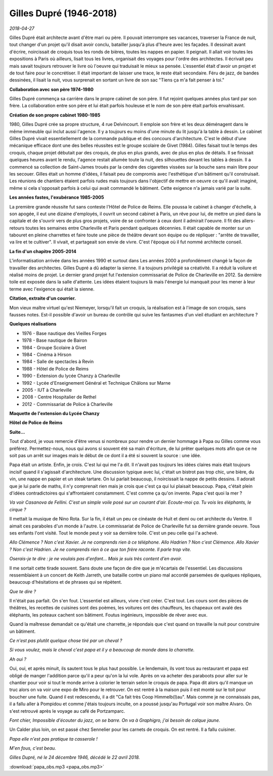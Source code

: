 Gilles Dupré (1946-2018)
========================

*2018-04-27*

Gilles Dupré était architecte avant d'être mari ou père.
Il pouvait interrompre ses vacances, traverser la France de nuit,
tout changer d'un projet qu'il disait avoir conclu, batailler
jusqu'à plus d'heure avec les façades. Il dessinait avant d'écrire,
noircissait de croquis tous les ronds de bières, toutes les nappes en papier.
Il peignait. Il allait voir toutes les expositions à Paris où ailleurs,
lisait tous les livres, organisait des voyages pour l'ordre des architectes.
Il écrivait peu mais savait toujours retrouver le livre où l'oeuvre qui
traduisait le mieux sa pensée. L'essentiel était d'avoir un projet et de 
tout faire pour le concrétiser. Il était important de laisser une trace, 
le reste était secondaire. Féru de jazz, de bandes dessinées, il lisait la nuit,
vous surprenait en sortant un livre de son sac "Tiens ça m'a fait penser à toi."

.. image:: dupre2018.jpg
    :alt: Photo : Clément Sautet

**Collaboration avec son père 1974-1980**

Gilles Dupré commença sa carrière dans le propre cabinet de son père.
Il fut rejoint quelques années plus tard par son frère.
La collaboration entre son père et lui était parfois houleuse et le nom
de son père était parfois envahissant.

**Création de son propre cabinet 1980-1985**

1980, Gilles Dupré crée sa propre structure, 4 rue Delvincourt.
Il emploie son frère et les deux déménagent dans le même immeuble qui
inclut aussi l'agence. Il y a toujours eu moins d'une minute du lit
jusqu'à la table à dessin. Le cabinet Gilles Dupré vivait essentiellement
de la commande publique et des concours d'architecture.
C'est le début d'une mécanique efficace dont une des belles réussites
est le groupe scolaire de Givet (1984). Gilles faisait tout le temps des croquis,
chaque projet débutait par des croquis, de plus en plus grands,
avec de plus en plus de détails. Il se finissait quelques heures avant le rendu,
l'agence restait allumée toute la nuit, des silhouettes devant les tables à dessin.
Il a commencé sa collection de Saint-James troués par la cendre des cigarettes
vissées sur la bouche sans main libre pour les secouer.
Gilles était un homme d'idées, il faisait peu de compromis avec
l'esthétique d'un bâtiment qu'il construisait. Les réunions de chantiers
étaient parfois rudes mais toujours dans l'objectif de mettre en oeuvre
ce qu'il avait imaginé, même si cela s'opposait parfois à celui qui avait
commandé le bâtiment. Cette exigence n'a jamais varié par la suite.

**Les années fastes, l'exubérance 1985-2005**

La première grande réussite fut sans conteste l'Hôtel de Police de Reims.
Elle poussa le cabinet à changer d'échelle, à son apogée, il eut
une dizaine d'employés, il ouvrit un second cabinet à Paris, un rêve
pour lui, de mettre un pied dans la capitale et de s'ouvrir vers de plus
gros projets, voire de se confronter à ceux dont il admirait l'oeuvre.
Il fit des allers-retours toutes les semaines entre Charleville et Paris
pendant quelques décennies. Il était capable de monter sur un tabouret
en pleine charrettes et faire toute une pièce de théâtre devant son équipe
ou de répliquer : "arrête de travailler, va lire et te cultiver".
Il vivait, et partageait son envie de vivre.
C'est l'époque où il fut nommé architecte conseil.

**La fin d'un chapitre 2005-2014**

L'informatisation arrivée dans les années 1990 et surtout dans Les années
2000 a profondément changé la façon de travailler des architectes. 
Gilles Dupré a dû adapter la sienne. Il a toujours privilégié sa créativité. 
Il a réduit la voilure et réalisé moins de projet. Le dernier grand projet
fut l'extension commissariat de Police de Charleville en 2012. Sa dernière 
toile est exposée dans la salle d'attente. Les idées étaient toujours 
là mais l'énergie lui manquait pour les mener à leur terme avec
l'exigence qui était la sienne.

**Citation, extraite d'un courrier.**

Mon vieux maître virtuel qu'est Niemeyer, lorsqu'il fait un croquis,
la réalisation est à l'image de son croquis, sans fausses notes.
Est-il possible d'avoir un bureau de contrôle qui suive les fantasmes
d'un vieil étudiant en architecture ?

**Quelques réalisations**

* 1976 - Base nautique des Vieilles Forges
* 1978 - Base nautique de Bairon
* 1984 - Groupe Scolaire à Givet
* 1984 - Cinéma à Hirson
* 1984 - Salle de spectacles à Revin
* 1988 - Hôtel de Police de Reims
* 1990 - Extension du lycée Chanzy à Charleville
* 1992 - Lycée d'Enseignement Général et Technique Châlons sur Marne
* 2005 - IUT à Charleville
* 2008 - Centre Hospitalier de Rethel
* 2012 - Commissariat de Police à Charleville

**Maquette de l'extension du Lycée Chanzy**

.. image:: chanzy.jpg

**Hôtel de Police de Reims**

.. image:: hpreims.jpg

**Suite...**

Tout d'abord, je vous remercie d'être venus si nombreux pour rendre 
un dernier hommage à Papa ou Gilles comme vous préférez.
Permettez-nous, nous qui avons si souvent été sa main d'écriture, 
de lui prêter quelques mots afin que ce ne soit pas un arrêt sur
images mais le début de ce dont il a été si souvent la source : une idée.

Papa était un artiste. Enfin, je crois. C'est lui qui me l'a dit.
Il n'avait pas toujours les idées claires mais était toujours 
incisif quand il s'agissait d'architecture. Une discussion typique avec lui,
c'était un bistrot pas trop chic, une bière, du vin, une nappe 
en papier et un steak tartare. On lui parlait beaucoup, il noircissait la
nappe de petits dessins. Il adorait que je lui parle de maths, 
il n'y comprenait rien mais je crois que c'est ça qui lui plaisait beaucoup.
Papa, c'était plein d'idées contradictoires qui s'affrontaient constamment. 
C'est comme ça qu'on invente. Papa c'est quoi la mer ?

*Va voir Casanova de Fellini. C'est un simple voile posé sur un courant
d'air. Ecoute-moi ça. Tu vois les éléphants, le cirque ?*

Il mettait la musique de Nino Rota. Sur la fin, il était 
un peu ce cinéaste de Huit et demi ou cet architecte du Ventre.
Il aimait ces paraboles d'un monde à l'autre. Le commissariat de
Police de Charleville fut sa dernière grande oeuvre. 
Tous ses enfants l'ont visité. Tout le monde peut y
voir sa dernière toile. C'est un peu celle qui l'a achevé.

*Allo Clémence ? Non c'est Xavier. Je ne comprends rien à ce téléphone.
Allo Hadrien ? Non c'est Clémence. Allo Xavier ? Non c'est Hadrien.
Je ne comprends rien à ce que ton frère raconte. Il parle trop vite.*

*Oserais-je te dire : je ne voulais pas d'enfant… Mais je suis très content d'en avoir.*

Il me sortait cette tirade souvent. Sans doute une façon de dire que je 
m'écartais de l'essentiel. Les discussions ressemblaient à un concert 
de Keith Jarreth, une bataille contre un piano mal accordé parsemées 
de quelques répliques, beaucoup d'hésitations et de phrases qui se répètent.

*Que te dire ?*

Il n'était pas parfait. On s'en fout. L'essentiel est ailleurs,
vivre c'est créer. C'est tout. Les cours sont des pièces de théâtres, 
les recettes de cuisines sont des poèmes, les voitures ont des chauffeurs,
les chapeaux ont avalé des éléphants, les poteaux cachent son bâtiment.
Foutus ingénieurs, impossible de rêver avec eux.

Quand la maîtresse demandait ce qu'était une charrette,
je répondais que c'est quand on travaille la nuit pour construire un bâtiment.

*Ce n'est pas plutôt quelque chose tiré par un cheval ?*

*Si vous voulez, mais le cheval c'est papa et il y a beaucoup de monde dans la charrette.*

*Ah oui ?*

Oui, oui, et après minuit, ils sautent tous le plus haut possible.
Le lendemain, ils vont tous au restaurant et papa est obligé de manger 
l'addition parce qu'il a peur qu'on la lui vole. Après on va
acheter des paraboots pour aller sur le chantier pour voir si tout le 
monde arrive à colorier le terrain selon le croquis de papa. Papa
dit alors qu'il manque un truc alors on va voir une expo de Miro
pour le retrouver. On est rentré à la maison puis il est monté sur
le toit pour boucher une fuite. Quand il est redescendu, 
il a dit "Ca fait très Coop Himmelb(l)au". Mais comme je ne connaissais pas,
il a fallu aller à Pompidou et comme j'étais toujours inculte, 
on a poussé jusqu'au Portugal voir son maître Alvaro.
On s'est retrouvé après le voyage au café de Portzamparc.

*Font chier, Impossible d'écouter du jazz, on se barre. On va à Graphigro, j'ai besoin de calque jaune.*

Un Calder plus loin, on est passé chez Sennelier pour les carnets de croquis. 
On est rentré. Il a fallu cuisiner.

*Papa elle n'est pas pratique ta casserole !*

*M'en fous, c'est beau.*

*Gilles Dupré, né le 24 décembre 1946, décédé le 22 avril 2018.*

.. raw:: html

    <audio controls="controls">
    <source src="https://github.com/sdpython/myblog/raw/master/blog/documents/papa_obs.mp3" type="audio/mpeg"/>

:download:`papa_obs.mp3 <papa_obs.mp3>`
